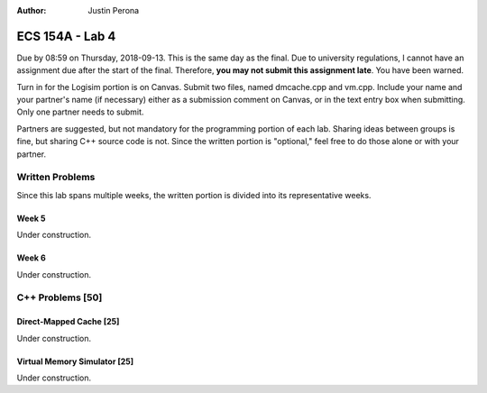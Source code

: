 :Author: Justin Perona

================
ECS 154A - Lab 4
================

Due by 08:59 on Thursday, 2018-09-13.
This is the same day as the final.
Due to university regulations, I cannot have an assignment due after the start of the final.
Therefore, **you may not submit this assignment late**.
You have been warned.

Turn in for the Logisim portion is on Canvas.
Submit two files, named dmcache.cpp and vm.cpp.
Include your name and your partner's name (if necessary) either as a submission comment on Canvas, or in the text entry box when submitting.
Only one partner needs to submit.

Partners are suggested, but not mandatory for the programming portion of each lab.
Sharing ideas between groups is fine, but sharing C++ source code is not.
Since the written portion is "optional," feel free to do those alone or with your partner.

Written Problems
----------------

Since this lab spans multiple weeks, the written portion is divided into its representative weeks.

Week 5
~~~~~~

Under construction.

Week 6
~~~~~~

Under construction.

C++ Problems [50]
-----------------

Direct-Mapped Cache [25]
~~~~~~~~~~~~~~~~~~~~~~~~

Under construction.

Virtual Memory Simulator [25]
~~~~~~~~~~~~~~~~~~~~~~~~~~~~~

Under construction.
